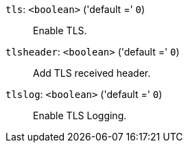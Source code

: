 `tls`: `<boolean>` ('default =' `0`)::

Enable TLS.

`tlsheader`: `<boolean>` ('default =' `0`)::

Add TLS received header.

`tlslog`: `<boolean>` ('default =' `0`)::

Enable TLS Logging.

